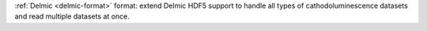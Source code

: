 :ref:`Delmic <delmic-format>` format: extend Delmic HDF5 support to handle all types of cathodoluminescence datasets and read multiple datasets at once.
